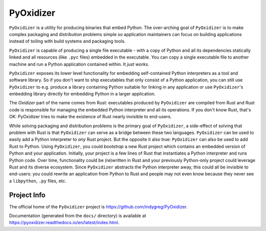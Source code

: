 ==========
PyOxidizer
==========

``PyOxidizer`` is a utility for producing binaries that embed Python.
The over-arching goal of ``PyOxidizer`` is to make complex packaging and
distribution problems simple so application maintainers can focus on
building applications instead of toiling with build systems and packaging
tools.

``PyOxidizer`` is capable of producing a single file executable - with
a copy of Python and all its dependencies statically linked and all
resources (like ``.pyc`` files) embedded in the executable. You can
copy a single executable file to another machine and run a Python
application contained within. It *just works*.

``PyOxidizer`` exposes its lower level functionality for embedding
self-contained Python interpreters as a tool and software library. So if
you don't want to ship executables that only consist of a Python
application, you can still use ``PyOxidizer`` to e.g. produce a library
containing Python suitable for linking in any application or use
``PyOxidizer``'s embedding library directly for embedding Python in a
larger application.

The *Oxidizer* part of the name comes from Rust: executables produced
by ``PyOxidizer`` are compiled from Rust and Rust code is responsible
for managing the embedded Python interpreter and all its operations.
If you don't know Rust, that's OK: PyOxidizer tries to make the existence
of Rust nearly invisible to end-users.

While solving packaging and distribution problems is the primary goal
of ``PyOxidizer``, a side-effect of solving that problem with Rust is
that ``PyOxidizer`` can serve as a bridge between these two languages.
``PyOxidizer`` can be used to easily add a Python interpreter to *any*
Rust project. But the opposite it also true: ``PyOxidizer`` can also be
used to add Rust to Python. Using ``PyOxidizer``, you could *bootstrap*
a new Rust project which contains an embedded version of Python and your
application. Initially, your project is a few lines of Rust that
instantiates a Python interpreter and runs Python code. Over time,
functionality could be (re)written in Rust and your previously
Python-only project could leverage Rust and its diverse ecosystem. Since
``PyOxidizer`` abstracts the Python interpreter away, this could all be
invisible to end-users: you could rewrite an application from Python to
Rust and people may not even know because they never see a ``libpython``,
``.py`` files, etc.

Project Info
============

The official home of the ``PyOxidizer`` project is
https://github.com/indygreg/PyOxidizer.

Documentation (generated from the ``docs/`` directory) is available
at https://pyoxidizer.readthedocs.io/en/latest/index.html.
